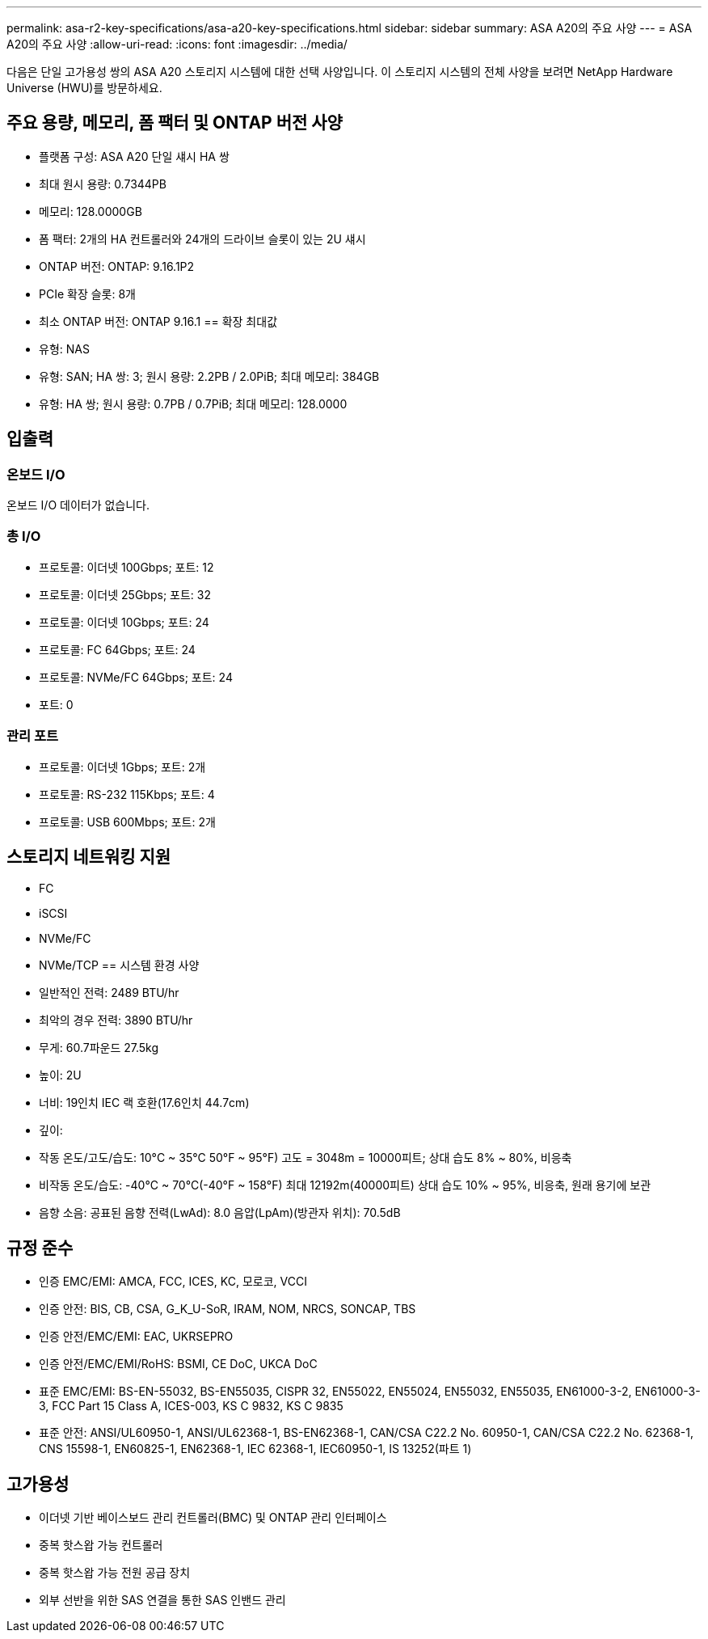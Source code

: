 ---
permalink: asa-r2-key-specifications/asa-a20-key-specifications.html 
sidebar: sidebar 
summary: ASA A20의 주요 사양 
---
= ASA A20의 주요 사양
:allow-uri-read: 
:icons: font
:imagesdir: ../media/


[role="lead"]
다음은 단일 고가용성 쌍의 ASA A20 스토리지 시스템에 대한 선택 사양입니다.  이 스토리지 시스템의 전체 사양을 보려면 NetApp Hardware Universe (HWU)를 방문하세요.



== 주요 용량, 메모리, 폼 팩터 및 ONTAP 버전 사양

* 플랫폼 구성: ASA A20 단일 섀시 HA 쌍
* 최대 원시 용량: 0.7344PB
* 메모리: 128.0000GB
* 폼 팩터: 2개의 HA 컨트롤러와 24개의 드라이브 슬롯이 있는 2U 섀시
* ONTAP 버전: ONTAP: 9.16.1P2
* PCIe 확장 슬롯: 8개
* 최소 ONTAP 버전: ONTAP 9.16.1 == 확장 최대값
* 유형: NAS
* 유형: SAN; HA 쌍: 3; 원시 용량: 2.2PB / 2.0PiB; 최대 메모리: 384GB
* 유형: HA 쌍; 원시 용량: 0.7PB / 0.7PiB; 최대 메모리: 128.0000




== 입출력



=== 온보드 I/O

온보드 I/O 데이터가 없습니다.



=== 총 I/O

* 프로토콜: 이더넷 100Gbps; 포트: 12
* 프로토콜: 이더넷 25Gbps; 포트: 32
* 프로토콜: 이더넷 10Gbps; 포트: 24
* 프로토콜: FC 64Gbps; 포트: 24
* 프로토콜: NVMe/FC 64Gbps; 포트: 24
* 포트: 0




=== 관리 포트

* 프로토콜: 이더넷 1Gbps; 포트: 2개
* 프로토콜: RS-232 115Kbps; 포트: 4
* 프로토콜: USB 600Mbps; 포트: 2개




== 스토리지 네트워킹 지원

* FC
* iSCSI
* NVMe/FC
* NVMe/TCP == 시스템 환경 사양
* 일반적인 전력: 2489 BTU/hr
* 최악의 경우 전력: 3890 BTU/hr
* 무게: 60.7파운드 27.5kg
* 높이: 2U
* 너비: 19인치 IEC 랙 호환(17.6인치 44.7cm)
* 깊이:
* 작동 온도/고도/습도: 10°C ~ 35°C 50°F ~ 95°F) 고도 = 3048m = 10000피트; 상대 습도 8% ~ 80%, 비응축
* 비작동 온도/습도: -40°C ~ 70°C(-40°F ~ 158°F) 최대 12192m(40000피트) 상대 습도 10% ~ 95%, 비응축, 원래 용기에 보관
* 음향 소음: 공표된 음향 전력(LwAd): 8.0 음압(LpAm)(방관자 위치): 70.5dB




== 규정 준수

* 인증 EMC/EMI: AMCA, FCC, ICES, KC, 모로코, VCCI
* 인증 안전: BIS, CB, CSA, G_K_U-SoR, IRAM, NOM, NRCS, SONCAP, TBS
* 인증 안전/EMC/EMI: EAC, UKRSEPRO
* 인증 안전/EMC/EMI/RoHS: BSMI, CE DoC, UKCA DoC
* 표준 EMC/EMI: BS-EN-55032, BS-EN55035, CISPR 32, EN55022, EN55024, EN55032, EN55035, EN61000-3-2, EN61000-3-3, FCC Part 15 Class A, ICES-003, KS C 9832, KS C 9835
* 표준 안전: ANSI/UL60950-1, ANSI/UL62368-1, BS-EN62368-1, CAN/CSA C22.2 No. 60950-1, CAN/CSA C22.2 No. 62368-1, CNS 15598-1, EN60825-1, EN62368-1, IEC 62368-1, IEC60950-1, IS 13252(파트 1)




== 고가용성

* 이더넷 기반 베이스보드 관리 컨트롤러(BMC) 및 ONTAP 관리 인터페이스
* 중복 핫스왑 가능 컨트롤러
* 중복 핫스왑 가능 전원 공급 장치
* 외부 선반을 위한 SAS 연결을 통한 SAS 인밴드 관리

